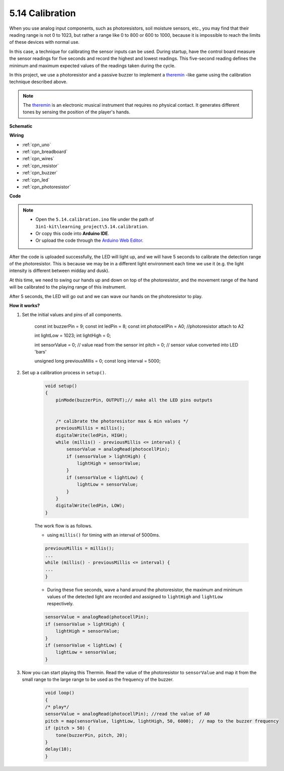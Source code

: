 .. _ar_calibration:

5.14 Calibration
==========================

When you use analog input components, such as photoresistors, soil moisture sensors, etc., you may find that their reading range is not 0 to 1023, but rather a range like 0 to 800 or 600 to 1000, because it is impossible to reach the limits of these devices with normal use.

In this case, a technique for calibrating the sensor inputs can be used. During startup, have the control board measure the sensor readings for five seconds and record the highest and lowest readings. This five-second reading defines the minimum and maximum expected values of the readings taken during the cycle.


In this project, we use a photoresistor and a passive buzzer to implement a `theremin <https://en.wikipedia.org/wiki/Theremin>`_ -like game using the calibration technique described above.

.. note::
    The `theremin <https://en.wikipedia.org/wiki/Theremin>`_ is an electronic musical instrument that requires no physical contact. It generates different tones by sensing the position of the player's hands.



**Schematic**

.. image:: img/circuit_8.8_calibration.png

**Wiring**

.. image:: img/5.14_calibration_bb.png
    :width: 600
    :align: center


* :ref:`cpn_uno`
* :ref:`cpn_breadboard`
* :ref:`cpn_wires`
* :ref:`cpn_resistor`
* :ref:`cpn_buzzer`
* :ref:`cpn_led` 
* :ref:`cpn_photoresistor` 

**Code**

.. note::

    * Open the ``5.14.calibration.ino`` file under the path of ``3in1-kit\learning_project\5.14.calibration``.
    * Or copy this code into **Arduino IDE**.
    
    * Or upload the code through the `Arduino Web Editor <https://docs.arduino.cc/cloud/web-editor/tutorials/getting-started/getting-started-web-editor>`_.

.. raw:: html
    
    <iframe src=https://create.arduino.cc/editor/sunfounder01/9cbcaae0-3c9d-4e33-9957-548f92a9aab7/preview?embed style="height:510px;width:100%;margin:10px 0" frameborder=0></iframe>


After the code is uploaded successfully, the LED will light up, and we will have 5 seconds to calibrate the detection range of the photoresistor. This is because we may be in a different light environment each time we use it (e.g. the light intensity is different between midday and dusk).

At this time, we need to swing our hands up and down on top of the photoresistor, and the movement range of the hand will be calibrated to the playing range of this instrument.

After 5 seconds, the LED will go out and we can wave our hands on the photoresistor to play.



**How it works?**

#. Set the initial values and pins of all components.

    .. code-block:: arduino

    const int buzzerPin = 9;
    const int ledPin = 8;
    const int photocellPin = A0;  //photoresistor attach to A2

    int lightLow = 1023;
    int lightHigh = 0;

    int sensorValue = 0;        // value read from the sensor
    int pitch = 0;           // sensor value converted into LED 'bars'

    unsigned long previousMillis = 0;
    const long interval = 5000;

#. Set up a calibration process in ``setup()``.

    .. code-block:: arduino

        void setup()
        {
            pinMode(buzzerPin, OUTPUT);// make all the LED pins outputs


            /* calibrate the photoresistor max & min values */
            previousMillis = millis();
            digitalWrite(ledPin, HIGH);
            while (millis() - previousMillis <= interval) {
                sensorValue = analogRead(photocellPin);
                if (sensorValue > lightHigh) {
                    lightHigh = sensorValue;
                }
                if (sensorValue < lightLow) {
                    lightLow = sensorValue;
                }
            }
            digitalWrite(ledPin, LOW);
        }

    The work flow is as follows.

    * using ``millis()`` for timing with an interval of 5000ms.

    .. code-block:: arduino

        previousMillis = millis();
        ...
        while (millis() - previousMillis <= interval) {
        ...
        }

    * During these five seconds, wave a hand around the photoresistor, the maximum and minimum values ​​of the detected light are recorded and assigned to ``lightHigh`` and ``lightLow`` respectively.

    .. code-block:: arduino
        
        sensorValue = analogRead(photocellPin);
        if (sensorValue > lightHigh) {
            lightHigh = sensorValue;
        }
        if (sensorValue < lightLow) {
            lightLow = sensorValue;
        }

#. Now you can start playing this Thermin. Read the value of the photoresistor to ``sensorValue`` and map it from the small range to the large range to be used as the frequency of the buzzer. 

    .. code-block:: arduino

        void loop()
        {
        /* play*/
        sensorValue = analogRead(photocellPin); //read the value of A0
        pitch = map(sensorValue, lightLow, lightHigh, 50, 6000);  // map to the buzzer frequency
        if (pitch > 50) {
            tone(buzzerPin, pitch, 20);
        }
        delay(10);
        }
